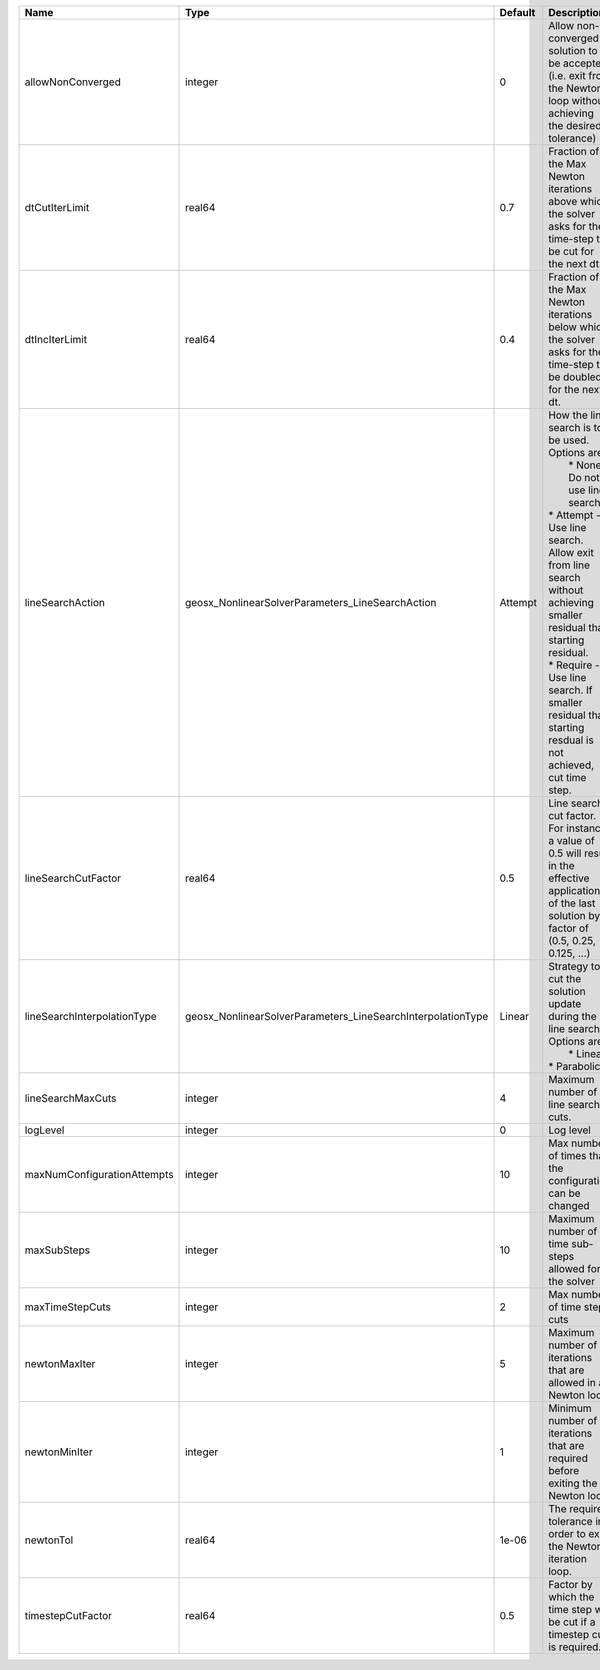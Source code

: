 

=========================== =========================================================== ======= =================================================================================================================================================================================================================================================================================================================== 
Name                        Type                                                        Default Description                                                                                                                                                                                                                                                                                                         
=========================== =========================================================== ======= =================================================================================================================================================================================================================================================================================================================== 
allowNonConverged           integer                                                     0       Allow non-converged solution to be accepted. (i.e. exit from the Newton loop without achieving the desired tolerance)                                                                                                                                                                                               
dtCutIterLimit              real64                                                      0.7     Fraction of the Max Newton iterations above which the solver asks for the time-step to be cut for the next dt.                                                                                                                                                                                                      
dtIncIterLimit              real64                                                      0.4     Fraction of the Max Newton iterations below which the solver asks for the time-step to be doubled for the next dt.                                                                                                                                                                                                  
lineSearchAction            geosx_NonlinearSolverParameters_LineSearchAction            Attempt | How the line search is to be used. Options are:                                                                                                                                                                                                                                                                     
                                                                                                |  * None    - Do not use line search.                                                                                                                                                                                                                                                                                
                                                                                                | * Attempt - Use line search. Allow exit from line search without achieving smaller residual than starting residual.                                                                                                                                                                                                 
                                                                                                | * Require - Use line search. If smaller residual than starting resdual is not achieved, cut time step.                                                                                                                                                                                                              
lineSearchCutFactor         real64                                                      0.5     Line search cut factor. For instance, a value of 0.5 will result in the effective application of the last solution by a factor of (0.5, 0.25, 0.125, ...)                                                                                                                                                           
lineSearchInterpolationType geosx_NonlinearSolverParameters_LineSearchInterpolationType Linear  | Strategy to cut the solution update during the line search. Options are:                                                                                                                                                                                                                                            
                                                                                                |  * Linear                                                                                                                                                                                                                                                                                                           
                                                                                                | * Parabolic                                                                                                                                                                                                                                                                                                         
lineSearchMaxCuts           integer                                                     4       Maximum number of line search cuts.                                                                                                                                                                                                                                                                                 
logLevel                    integer                                                     0       Log level                                                                                                                                                                                                                                                                                                           
maxNumConfigurationAttempts integer                                                     10      Max number of times that the configuration can be changed                                                                                                                                                                                                                                                           
maxSubSteps                 integer                                                     10      Maximum number of time sub-steps allowed for the solver                                                                                                                                                                                                                                                             
maxTimeStepCuts             integer                                                     2       Max number of time step cuts                                                                                                                                                                                                                                                                                        
newtonMaxIter               integer                                                     5       Maximum number of iterations that are allowed in a Newton loop.                                                                                                                                                                                                                                                     
newtonMinIter               integer                                                     1       Minimum number of iterations that are required before exiting the Newton loop.                                                                                                                                                                                                                                      
newtonTol                   real64                                                      1e-06   The required tolerance in order to exit the Newton iteration loop.                                                                                                                                                                                                                                                  
timestepCutFactor           real64                                                      0.5     Factor by which the time step will be cut if a timestep cut is required.                                                                                                                                                                                                                                            
=========================== =========================================================== ======= =================================================================================================================================================================================================================================================================================================================== 


